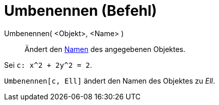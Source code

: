 = Umbenennen (Befehl)
:page-en: commands/Rename
ifdef::env-github[:imagesdir: /de/modules/ROOT/assets/images]

Umbenennen( <Objekt>, <Name> )::
  Ändert den xref:/Namen_und_Beschriftungen.adoc[Namen] des angegebenen Objektes.

[EXAMPLE]
====

Sei `++c: x^2 + 2y^2 = 2++`.

`++Umbenennen[c, Ell]++` ändert den Namen des Objektes zu _Ell_.

====
